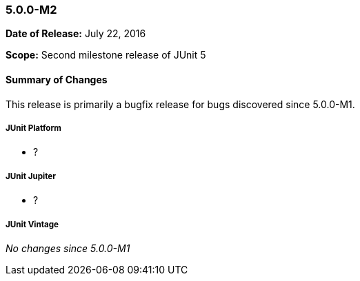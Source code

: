 [[release-notes-5.0.0-m2]]
=== 5.0.0-M2

*Date of Release:* July 22, 2016

*Scope:* Second milestone release of JUnit 5

[[release-notes-5.0.0-m2-summary]]
==== Summary of Changes

This release is primarily a bugfix release for bugs discovered since 5.0.0-M1.

[[release-notes-5.0.0-m2-junit-platform]]
===== JUnit Platform

* ?

[[release-notes-5.0.0-m2-junit-jupiter]]
===== JUnit Jupiter

* ?

[[release-notes-5.0.0-m2-junit-vintage]]
===== JUnit Vintage

_No changes since 5.0.0-M1_

